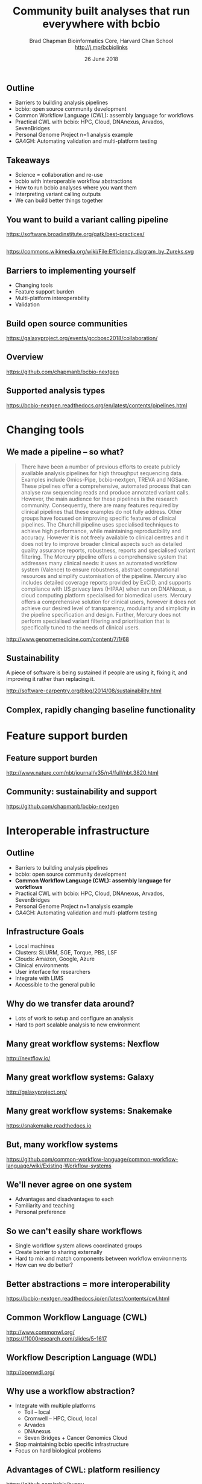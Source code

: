 #+title: Community built analyses that run everywhere with bcbio
#+author: Brad Chapman \newline Bioinformatics Core, Harvard Chan School \newline http://j.mp/bcbiolinks
#+date: 26 June 2018

#+OPTIONS: toc:nil H:2

#+startup: beamer
#+LaTeX_CLASS: beamer
#+latex_header: \usepackage{url}
#+latex_header: \usepackage{hyperref}
#+latex_header: \hypersetup{colorlinks=true}
#+BEAMER_THEME: default
#+BEAMER_COLOR_THEME: seahorse
#+BEAMER_INNER_THEME: rectangles

** Outline

\Large
- Barriers to building analysis pipelines
- bcbio: open source community development
- Common Workflow Language (CWL): assembly language for workflows
- Practical CWL with bcbio: HPC, Cloud, DNAnexus, Arvados, SevenBridges
- Personal Genome Project n=1 analysis example
- GA4GH: Automating validation and multi-platform testing

** Takeaways

\LARGE
- Science = collaboration and re-use
- bcbio with interoperable workflow abstractions
- How to run bcbio analyses where you want them
- Interpreting variant calling outputs
- We can build better things together

** You want to build a variant calling pipeline

#+BEGIN_CENTER
#+ATTR_LATEX: :width 1.0\textwidth
[[./images11/gatk_bp.png]]
#+END_CENTER

\scriptsize
https://software.broadinstitute.org/gatk/best-practices/

** 

#+BEGIN_CENTER
#+ATTR_LATEX: :width 0.8\textwidth
[[./images11/efficiency.png]]
#+END_CENTER
\tiny
https://commons.wikimedia.org/wiki/File:Efficiency_diagram_by_Zureks.svg

** Barriers to implementing yourself

\LARGE
- Changing tools
- Feature support burden
- Multi-platform interoperability
- Validation

** Build open source communities

#+BEGIN_CENTER
#+ATTR_LATEX: :width 1.0\textwidth
[[./images12/gccbosc2018.png]]

\vspace{1cm}
\scriptsize
https://galaxyproject.org/events/gccbosc2018/collaboration/
#+END_CENTER

** Overview

#+ATTR_LATEX: :width 1.0\textwidth
[[./images3/bcbio_nextgen_highlevel.png]]

\vspace{1cm}
https://github.com/chapmanb/bcbio-nextgen

** Supported analysis types

#+BEGIN_CENTER
#+ATTR_LATEX: :width 0.4\textwidth
[[./images9/bcbio_pipelines.png]]
#+END_CENTER

\scriptsize
https://bcbio-nextgen.readthedocs.org/en/latest/contents/pipelines.html

* Changing tools

** We made a pipeline -- so what?

\tiny
#+BEGIN_QUOTE
There have been a number of previous efforts to create publicly available
analysis pipelines for high throughput sequencing data. Examples include
Omics-Pipe, bcbio-nextgen, TREVA and NGSane. These pipelines
offer a comprehensive, automated process that can analyse raw sequencing reads
and produce annotated variant calls. However, the main audience for these
pipelines is the research community. Consequently, there are many features
required by clinical pipelines that these examples do not fully address. Other
groups have focused on improving specific features of clinical pipelines. The
Churchill pipeline uses specialised techniques to achieve high performance,
while maintaining reproducibility and accuracy. However it is not freely
available to clinical centres and it does not try to improve broader clinical
aspects such as detailed quality assurance reports, robustness, reports and
specialised variant filtering. The Mercury pipeline offers a comprehensive
system that addresses many clinical needs: it uses an automated workflow system
(Valence) to ensure robustness, abstract computational resources and
simplify customisation of the pipeline. Mercury also includes detailed coverage
reports provided by ExCID, and supports compliance with US privacy laws
(HIPAA) when run on DNANexus, a cloud computing platform specialised for
biomedical users. Mercury offers a comprehensive solution for clinical users,
however it does not achieve our desired level of transparency, modularity and
simplicity in the pipeline specification and design. Further, Mercury does not
perform specialised variant filtering and prioritisation that is specifically
tuned to the needs of clinical users.
#+END_QUOTE

\scriptsize
http://www.genomemedicine.com/content/7/1/68

** Sustainability

\Large
A piece of software is being sustained if people are using it, fixing it, and
improving it rather than replacing it.

\vspace{0.5cm}

\normalsize
http://software-carpentry.org/blog/2014/08/sustainability.html

** Complex, rapidly changing baseline functionality

[[./images2/gatk_changes.png]]


* Feature support burden

** Feature support burden

#+BEGIN_CENTER
#+ATTR_LATEX: :width 0.55\textwidth
[[./images11/nextflow_comparison.png]]
#+END_CENTER

\scriptsize
http://www.nature.com/nbt/journal/v35/n4/full/nbt.3820.html

** Community: sustainability and support

#+ATTR_LATEX: :width 0.9\textwidth
[[./images11/bcbio_commits_apr2017.png]]

\vspace{0.5cm}

#+ATTR_LATEX: :width 0.9\textwidth
[[./images11/bcbio_issues_apr2017.png]]

\vspace{0.5cm}

[[https://github.com/chapmanb/bcbio-nextgen]]


* Interoperable infrastructure

** Outline

\Large
- Barriers to building analysis pipelines
- bcbio: open source community development
- \textbf{Common Workflow Language (CWL): assembly language for workflows}
- Practical CWL with bcbio: HPC, Cloud, DNAnexus, Arvados, SevenBridges
- Personal Genome Project n=1 analysis example
- GA4GH: Automating validation and multi-platform testing

** Infrastructure Goals
\Large
- Local machines
- Clusters: SLURM, SGE, Torque, PBS, LSF
- Clouds: Amazon, Google, Azure
- Clinical environments
- User interface for researchers
- Integrate with LIMS
- Accessible to the general public


** 

#+BEGIN_CENTER
[[./images12/analysis_to_data.png]]
#+END_CENTER

** Why do we transfer data around?

\Large
- Lots of work to setup and configure an analysis
- Hard to port scalable analysis to new environment

** Many great workflow systems: Nexflow

#+BEGIN_CENTER
#+ATTR_LATEX: :width 1.0\textwidth
[[./images12/nextflow_overview.png]]

\vspace{0.2cm}
http://nextflow.io/
#+END_CENTER

** Many great workflow systems: Galaxy

#+BEGIN_CENTER
#+ATTR_LATEX: :width 1.0\textwidth
[[./images12/galaxy_overview.png]]

\vspace{0.2cm}
http://galaxyproject.org/
#+END_CENTER

** Many great workflow systems: Snakemake

#+BEGIN_CENTER
#+ATTR_LATEX: :width 1.0\textwidth
[[./images12/snakemake_overview.png]]

\vspace{0.2cm}
https://snakemake.readthedocs.io
#+END_CENTER

** But, many workflow systems

#+ATTR_LATEX: :width 0.8\textwidth
[[./images12/existing_workflows.png]]

#+ATTR_LATEX: :width 0.8\textwidth
[[./images12/existing_workflows2.png]]

\scriptsize
https://github.com/common-workflow-language/common-workflow-language/wiki/Existing-Workflow-systems

** We'll never agree on one system

\Large
- Advantages and disadvantages to each
- Familiarity and teaching
- Personal preference

** So we can't easily share workflows

\Large
- Single workflow system allows coordinated groups
- Create barrier to sharing externally
- Hard to mix and match components between workflow environments
- How can we do better?

** Better abstractions = more interoperability

[[./images10/abstractions.png]]

\scriptsize
https://bcbio-nextgen.readthedocs.io/en/latest/contents/cwl.html

** Common Workflow Language (CWL)


#+ATTR_LATEX: :width 1.0\textwidth
[[./images10/cwl_pipeline_example.png]]

#+BEGIN_CENTER
http://www.commonwl.org/ \\
\vspace{0.5cm}
\scriptsize
https://f1000research.com/slides/5-1617
#+END_CENTER

** Workflow Description Language (WDL)

#+BEGIN_CENTER
#+ATTR_LATEX: :width .6\textwidth
[[./images12/wdl-logo_white.png]]

\vspace{0.5cm}
http://openwdl.org/
#+END_CENTER

** Why use a workflow abstraction?

\Large
- Integrate with multiple platforms
   - \Large Toil -- local
   - \Large Cromwell -- HPC, Cloud, local
   - \Large Arvados
   - \Large DNAnexus
   - \Large Seven Bridges + Cancer Genomics Cloud
- Stop maintaining bcbio specific infrastructure
- Focus on hard biological problems

** Advantages of CWL: platform resiliency

#+ATTR_LATEX: :width 1.0\textwidth
[[./images12/rabix-deprecation.png]]

https://github.com/rabix/bunny

** Advantages of CWL: platform resiliency

#+ATTR_LATEX: :width 1.0\textwidth
[[./images12/cromwell-cwl.png]]

https://github.com/broadinstitute/cromwell/

** Unique goals with CWL

\Large
- Multiple concurrent production environments
  - \Large HPC
  - \Large External vendors (DNAnexus, SevenBridges, Arvados)
  - \Large Direct on Cloud (AWS, GCE, Azure)
- Coordinated release and update process
  - \Large Workflow
  - \Large Tools in containers
  - \Large Reference data

** Connections

#+ATTR_LATEX: :width 0.6\textwidth
[[./images10/Network_Community_Structure.png]]

\scriptsize
By jham3 - Own work, CC BY-SA 3.0, https://commons.wikimedia.org/w/index.php?curid=17125894


* Practical CWL with bcbio

** Outline

\Large
- Barriers to building analysis pipelines
- bcbio: open source community development
- Common Workflow Language (CWL): assembly language for workflows
- \textbf{Practical CWL with bcbio: HPC, Cloud, DNAnexus, Arvados, SevenBridges}
- Personal Genome Project n=1 analysis example
- GA4GH: Automating validation and multi-platform testing

** CWL in bcbio

\Large
- Start with high level configuration file
- Generate CWL
- Run, on any infrastructure that supports CWL
   - \Large Generated CWL
   - \Large Docker or local bcbio installation
   - \Large Genome data

\scriptsize
https://bcbio-nextgen.readthedocs.io/en/latest/contents/cwl.html

** bcbio-vm: CWL wrapper

\Large
- bcbio-like interface integrating with external tools
- Install wrapper plus supported runners

\vspace{0.2cm}
\normalsize
#+BEGIN_SRC sh
conda install -c conda-forge -c bioconda bcbio-nextgen-vm
#+END_SRC

\vspace{0.4cm}
https://github.com/chapmanb/bcbio-nextgen-vm \\
https://bioconda.github.io/

** Practical example: Personal Genome Project

#+ATTR_LATEX: :width 1.0\textwidth
[[./images12/pgp.png]]

http://www.personalgenomes.org/us

** Whole genome sequencing data plus metadata

#+ATTR_LATEX: :width 0.6\textwidth
[[./images12/pgp_huD57BBF.png]]

https://my.pgp-hms.org/profile/huD57BBF

** Rich set of associated data

#+ATTR_LATEX: :width 0.7\textwidth
[[./images12/openhumans.png]]

https://www.openhumans.org/member/jameslvick/

** Template: describe your analysis

#+BEGIN_SRC yaml
  - files: huD57BBF.bam
    description: huD57BBF
    analysis: variant
    genome_build: hg38
    algorithm:
      aligner: bwa
      variantcaller: gatk-haplotype
      svcaller: [manta, lumpy, cnvkit]
      hlacaller: optitype
#+END_SRC

https://github.com/bcbio/bcbio_validation_workflows

** Local filesystem environment

#+BEGIN_SRC yaml
local:
  ref: biodata/collections
  inputs:
    - biodata/regions
    - biodata/pgp
resources:
  default:
    cores: 8
    memory: 3500M
    jvm_opts: [-Xms750m, -Xmx3500m]
#+END_SRC

** Equivalent on a remote platform

#+BEGIN_SRC yaml
arvados:
  reference: su92l-4zz18-3p00f79y4p535ia
  input: [su92l-4zz18-ihm3wrgyuwcmsx1]
resources:
  default: {cores: 16, memory: 3500M,
            jvm_opts: [-Xms1g, -Xmx3500m]}
#+END_SRC


** Build Common Workflow Language description

#+BEGIN_SRC sh
bcbio_vm.py cwl --systemconfig bcbio_system-arvados.yaml \
  pgp_sv_hla.yaml
#+END_SRC

** Launch analysis

#+BEGIN_SRC sh
bcbio_vm.py cwlrun arvados pgp_sv_hla-workflow -- \
  --project-uuid su92l-j7d0g-eoibug3nrwg8ysj
#+END_SRC

\vspace{0.5cm}
https://workbench.su92l.arvadosapi.com/projects/su92l-j7d0g-eoibug3nrwg8ysj

** Arvados pipeline run

#+ATTR_LATEX: :width 0.7\textwidth
[[./images12/arvados_pgp.png]]

** Generate CWL for local or HPC run

#+BEGIN_SRC sh
bcbio_vm.py cwl --systemconfig bcbio_system-local.yaml \
  pgp_sv_hla.yaml
#+END_SRC

** Run multicore on single machine with Toil

#+BEGIN_SRC sh
bcbio_vm.py cwlrun toil pgp_sv_hla-workflow
#+END_SRC

\vspace{0.5cm}
http://toil.readthedocs.io

** Run distributed on SLURM cluster with Cromwell

#+BEGIN_SRC sh
bcbio_vm.py cwlrun cromwell pgp_sv_hla-workflow \
  --no-container \
  -q your_queue -s slurm -r timelimit=0-12:00
#+END_SRC

\vspace{0.5cm}
http://cromwell.readthedocs.io

** Run on DNAnexus platform

#+BEGIN_SRC yaml
dnanexus:
  project: PGP
  ref:
    project: bcbio_resources
    folder: /reference_genomes
  inputs:
    - /data/input
resources:
  default:
    cores: 8
    memory: 3500M
    jvm_opts: [-Xms750m, -Xmx3500m]
#+END_SRC

https://platform.dnanexus.com

** DNAnexus: upload configuration

#+BEGIN_SRC sh
PNAME=pgp_sv_hla
TEMPLATE=svcall
PROJECT=PGP

dx select $PROJECT
dx mkdir -p $PNAME
for F in $TEMPLATE.yaml $PNAME.csv bcbio_system.yaml
do
        dx rm -a /$PNAME/$F || true
        dx upload --path /$PNAME/ $F
done
#+END_SRC

** DNAnexus: run bcbio CWL applet

#+BEGIN_SRC sh
dx run bcbio_resources:/applets/bcbio-run-workflow \
  -iyaml_template=/$PNAME/$TEMPLATE.yaml \
  -isample_spec=/$PNAME/$PNAME.csv \
  -isystem_configuration=/$PNAME/bcbio_system.yaml \
  -ioutput_folder=/$PNAME/dx-cwl-run
#+END_SRC

https://github.com/bcbio/bcbio-dnanexus-wrapper

** DNAnexus monitoring: align, variant call, QC

#+ATTR_LATEX: :width 1.1\textwidth
[[./images12/dnanexus-parallel-full.png]]

** Subworkflow parallelization: per sample or batch

#+ATTR_LATEX: :width 1.1\textwidth
[[./images12/dnanexus-parallel-subworkflow.png]]

** Variant calling parallelization: per region

#+ATTR_LATEX: :width 1.1\textwidth
[[./images12/dnanexus-parallel-region.png]]

** Region problem: long tail jobs

#+ATTR_LATEX: :width 1.1\textwidth
[[./images12/dnanexus-parallel-longtail.png]]

** Region improvement: multicore Spark parallelization

#+ATTR_LATEX: :width 1.1\textwidth
[[./images12/dnanexus-parallel-longtail-fixed.png]]

* Variant calling overview

** Outline

\Large
- Barriers to building analysis pipelines
- bcbio: open source community development
- Common Workflow Language (CWL): assembly language for workflows
- Practical CWL with bcbio: HPC, Cloud, DNAnexus, Arvados, SevenBridges
- \textbf{Personal Genome Project n=1 analysis example}
- GA4GH: Automating validation and multi-platform testing

** Looking at data -- interpreting the results

\Large
- Overview of variant calling
- Example of bcbio outputs in PGP data, n=1 analysis
- Small variants
- HLA calls
- Structural variants

** Human whole genome sequencing

[[./images5/human_genome.png]]

\footnotesize
http://ensembl.org/Homo_sapiens/Location/Genome
\normalsize

** High throughput sequencing

[[./images5/reads.png]]

** Variant calling

[[./images5/SNV_calling.png]]

\footnotesize
http://en.wikipedia.org/wiki/SNV_calling_from_NGS_data
\normalsize

* Calling methods

** SNPs and Indels

[[./images8/mutations.png]]

http://carolguze.com/text/442-2-mutations.shtml

** Structural variations

#+BEGIN_CENTER
#+ATTR_LATEX: :width .55\textwidth
[[./images8/svs.jpg]]
#+END_CENTER

\footnotesize
http://www.nature.com/nmeth/journal/v9/n2/full/nmeth.1858.html

** Genome Analysis Toolkit (GATK)

[[./images8/gatk.png]]

\vspace{0.5cm}

https://www.broadinstitute.org/gatk/

** GATK Best Practices

#+BEGIN_CENTER
#+ATTR_LATEX: :width 1.0\textwidth
[[./images11/gatk_bp.png]]
#+END_CENTER

\scriptsize
https://software.broadinstitute.org/gatk/best-practices/

** HaplotypeCaller

[[./images8/gatk-hc.png]]

\tiny
http://gatkforums.broadinstitute.org/discussion/5464/workshop-presentations-2015-uk-4-20-24

* Post-calling annotation and analysis
** Effects prediction

#+ATTR_LATEX: :width 1.1\textwidth
[[./images8/vep-consequences.jpg]]

\scriptsize
http://www.ensembl.org/info/genome/variation/predicted_data.html

** Annotation and analysis -- GEMINI

[[./images9/gemini_overview.png]]

\small
https://github.com/arq5x/gemini
\normalsize

* Understanding outputs

** VCF -- overview

#+ATTR_LATEX: :width 1.05\textwidth
[[./images8/vcf-overview.png]]

http://vcftools.sourceforge.net/VCF-poster.pdf

** VCF -- representations

[[./images8/vcf-representation.png]]

http://vcftools.sourceforge.net/VCF-poster.pdf

** Learning to read VCFs

\Large
- Step by step guide from Broad
\small
https://www.broadinstitute.org/gatk/guide/article?id=1268

\vspace{0.5cm}
\Large
- Specification
\small
http://samtools.github.io/hts-specs/

* ApoE status

** 

\Large
- ApoE \small https://www.snpedia.com/index.php/APOE
- \Large Two variants, on chromosome 19, that impact risk of Alzheimer's disease and
  cholesterol metabolism

#+ATTR_LATEX: :width 0.7\textwidth
[[./images12/apoe.png]]


** ApoE analysis

#+BEGIN_SRC sh
$ tabix huD57BBF-gatk-haplotype.vcf.gz
    chr19:44908684-44908684
chr19   44908684        rs429358        T       C
1116.80    PASS
ANN=C|missense_variant|MODERATE|APOE|c.388T>C|p.Cys130Arg
GT:AD:DP:GQ:MMQ:PL      1/1:0,26:26:78:60:1145,78,0
$ tabix huD57BBF-gatk-haplotype.vcf.gz
     chr19:44908822-44908822
#+END_SRC

http://bit.ly/pgp-analysis

* HLA

** Major histocompatibility complex (MHC) -- HLAs

[[./images8/MHC.png]]

\small
\vspace{1cm}
http://www.ebi.ac.uk/ipd/imgt/hla/ \\
\scriptsize
http://sciscogenetics.com/technology/human-leukocyte-antigen-complex/

** HLA typing

\Large
- 1000 genomes: build 38 + IMGT/HLA-3.18.0
- bwa mem extracts HLA reads
- Map reads only to HLA sequences
- OptiType: Call HLA types

\vspace{0.5cm}
\footnotesize
https://github.com/lh3/bwa/blob/master/README-alt.md\#hla-typing \newline
https://github.com/FRED-2/OptiType

** HLA outputs

\Large
#+BEGIN_SRC sh
HLA-A*11:01;HLA-A*24:02
HLA-B*27:05;HLA-B*55:01
HLA-C*07:02;HLA-C*07:02
#+END_SRC

* Structural variation

** Structural variants critical -- pancreatic cancer example

#+ATTR_LATEX: :width 1.0\textwidth
[[./images9/nature14169-sf2.jpg]]

\scriptsize
http://www.nature.com/nature/journal/v518/n7540/full/nature14169.html

** Tools used

- \Large Manta: \footnotesize https://github.com/Illumina/manta \\
   \Large Split and paired end reads
- \Large Lumpy: \footnotesize https://github.com/arq5x/lumpy-sv \\
   \Large Split and paired ends reads
- \Large CNVkit: \footnotesize https://github.com/etal/cnvkit \\
   \Large Read depth based

** Example deletion call -- 3 callers

#+BEGIN_SRC sh
chr19   50827242        MantaDEL:67020:0:1:0:0:0
T   <DEL>   658.0 PASS
END=50830636;SVTYPE=DEL;SVLEN=-3394;
ANN=<DEL>|bidirectional_gene_fusion|HIGH|AC011523.2&KLK15|
ENSG00000267968&ENSG00000174562|gene_variant|
GT:FT:GQ:PL:PR:SR       0/1:PASS:504:708,0,501:18,16:23,12
#+END_SRC

** Viewing deletion -- svviz

#+ATTR_LATEX: :width 1.0\textwidth
[[./images12/hud57bbf-klk15-del.png]]

http://svviz.readthedocs.io

** Viewing deletion -- SV-plaudit

#+ATTR_LATEX: :width 1.0\textwidth
[[./images12/huD57BBF-KLK15-DEL-plaudit.png]]

https://github.com/jbelyeu/SV-plaudit

** Genomic region with deletion -- KLK15

#+ATTR_LATEX: :width 1.0\textwidth
[[./images12/chr19_klk15.png]]

http://genome.ucsc.edu/cgi-bin/hgTracks?db=hg38

** KLK15 known function

#+ATTR_LATEX: :width 1.0\textwidth
[[./images12/klk15_wikipedia.png]]

https://en.wikipedia.org/wiki/KLK15

** Tissue specific gene expression

#+ATTR_LATEX: :width 0.7\textwidth
[[./images12/klk15_expression.png]]

\small
https://www.gtexportal.org/home/gene/ENSG00000174562.9

** Self reported conditions

#+ATTR_LATEX: :width 1.0\textwidth
[[./images12/pgp_huD57BBF_conditions.png]]

https://my.pgp-hms.org/profile/huD57BBF

* Validation

** Outline

\Large
- Barriers to building analysis pipelines
- bcbio: open source community development
- Common Workflow Language (CWL): assembly language for workflows
- Practical CWL with bcbio: HPC, Cloud, DNAnexus, Arvados, SevenBridges
- Personal Genome Project n=1 analysis example
- \textbf{GA4GH: Automating validation and multi-platform testing}

** Validation: key component of bcbio

\LARGE
- Pre-built workflows with known outputs
- Cover multiple cases: germline, somatic, low frequency, FFPE, structural variants
- Large collections of diverse workflows

\normalsize
https://github.com/bcbio/bcbio_validation_workflows

** Value of validation
\LARGE
- Integration tests for pipelines
- Unbiased algorithm comparisons
- Baseline for improving methods
- Automated tests for platforms

** Reference materials

#+BEGIN_CENTER
#+ATTR_LATEX: :width .5\textwidth
[[./images/giab.png]]

#+ATTR_LATEX: :width .7\textwidth
[[./images7/ga4gh.png]]

#+ATTR_LATEX: :width .9\textwidth
[[./images7/dream_challenge.png]]
#+END_CENTER

http://www.genomeinabottle.org/
http://ga4gh.org/\#/benchmarking-team
https://www.synapse.org/\#!Synapse:syn312572

** Validation graphs

#+ATTR_LATEX: :width 1.0\textwidth
[[./images10/grading-example.png]]


** NA12878, NA24385, NA24631 GATK4 joint calling

#+ATTR_LATEX: :width 1.0\textwidth
[[./images12/giab-joint-recal.png]]

\footnotesize
https://github.com/bcbio/bcbio_validations/tree/master/gatk4

** Need continuous integration process

\Large
- Automate testing across multiple platforms
- Test new workflow definitions
- Test new tools and algorithms
- Transparent process

** GA4GH: workflow coordination

#+ATTR_LATEX: :width 1.0\textwidth
[[./images12/CW-dream-banner.jpg]]

\vspace{0.5cm}
https://www.synapse.org/#!Synapse:syn8507133/wiki/415976

** GA4GH: next steps

\Large
- Automation of validation
- Workflow Execution Service (WES)
- Shared API for running CWL/WDL workflows
- Contributors welcome

\vspace{0.3cm}
\normalsize
https://github.com/ga4gh/workflow-execution-schemas

** Outline

\Large
- Barriers to building analysis pipelines
- bcbio: open source community development
- Common Workflow Language (CWL): assembly language for workflows
- Practical CWL with bcbio: HPC, Cloud, DNAnexus, Arvados, SevenBridges
- Personal Genome Project n=1 analysis example
- GA4GH: Automating validation and multi-platform testing

** Takeaways

\LARGE
- Science = collaboration and re-use
- bcbio with interoperable workflow abstractions
- How to run bcbio analyses where you want them
- Interpreting variant calling outputs
- We can build better things together
